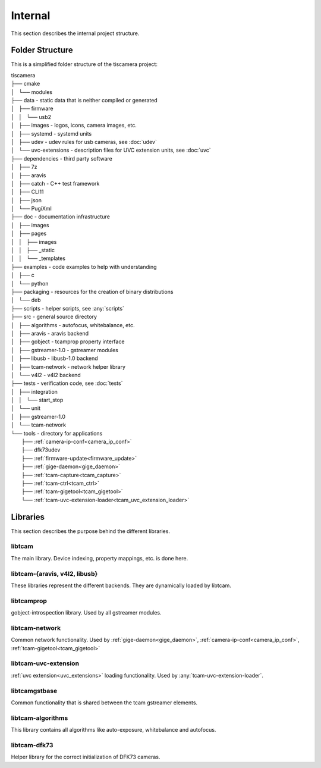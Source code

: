 ########
Internal
########

This section describes the internal project structure.

Folder Structure
================

This is a simplified folder structure of the tiscamera project:


|   tiscamera 
|   ├── cmake
|   │   └── modules
|   ├── data - static data that is neither compiled or generated
|   │   ├── firmware
|   │   │   └── usb2
|   │   ├── images - logos, icons, camera images, etc.
|   │   ├── systemd - systemd units
|   │   ├── udev - udev rules for usb cameras, see :doc:`udev`
|   │   └── uvc-extensions - description files for UVC extension units, see :doc:`uvc`
|   ├── dependencies - third party software 
|   │   ├── 7z
|   │   ├── aravis
|   │   ├── catch - C++ test framework
|   │   ├── CLI11
|   │   ├── json
|   │   └── PugiXml
|   ├── doc - documentation infrastructure
|   │   ├── images
|   │   ├── pages
|   │   │   ├── images
|   │   │   ├── _static
|   │   │   └── _templates
|   ├── examples - code examples to help with understanding 
|   │   ├── c
|   │   └── python
|   ├── packaging - resources for the creation of binary distributions
|   │   └── deb
|   ├── scripts - helper scripts, see :any:`scripts`
|   ├── src - general source directory
|   │   ├── algorithms - autofocus, whitebalance, etc.
|   │   ├── aravis - aravis backend
|   │   ├── gobject - tcamprop property interface
|   │   ├── gstreamer-1.0 - gstreamer modules
|   │   ├── libusb - libusb-1.0 backend
|   │   ├── tcam-network - network helper library
|   │   └── v4l2 - v4l2 backend
|   ├── tests - verification code, see :doc:`tests`
|   │   ├── integration
|   │   │   └── start_stop
|   │   └── unit
|   │       ├── gstreamer-1.0
|   │       └── tcam-network
|   └── tools - directory for applications 
|       ├── :ref:`camera-ip-conf<camera_ip_conf>`
|       ├── dfk73udev
|       ├── :ref:`firmware-update<firmware_update>`
|       ├── :ref:`gige-daemon<gige_daemon>`
|       ├── :ref:`tcam-capture<tcam_capture>`
|       ├── :ref:`tcam-ctrl<tcam_ctrl>`
|       ├── :ref:`tcam-gigetool<tcam_gigetool>`
|       └── :ref:`tcam-uvc-extension-loader<tcam_uvc_extension_loader>`

Libraries
=========

This section describes the purpose behind the different libraries.

libtcam
-------

The main library. Device indexing, property mappings, etc. is done here.

libtcam-{aravis, v4l2, libusb}
------------------------------

These libraries represent the different backends. They are dynamically loaded by libtcam.

libtcamprop
-----------

gobject-introspection library. Used by all gstreamer modules.

libtcam-network
---------------

Common network functionality.
Used by :ref:`gige-daemon<gige_daemon>`, :ref:`camera-ip-conf<camera_ip_conf>`,
:ref:`tcam-gigetool<tcam_gigetool>`

libtcam-uvc-extension
---------------------

:ref:`uvc extension<uvc_extensions>` loading functionality. Used by :any:`tcam-uvc-extension-loader`.

libtcamgstbase
--------------

Common functionality that is shared between the tcam gstreamer elements.

libtcam-algorithms
------------------

This library contains all algorithms like auto-exposure, whitebalance and autofocus.

libtcam-dfk73
-------------

Helper library for the correct initialization of DFK73 cameras.

